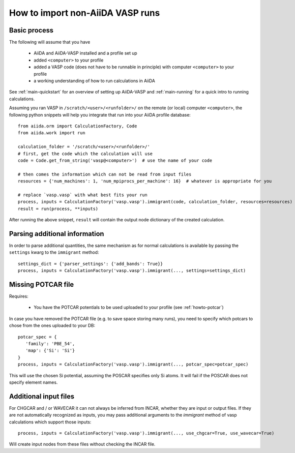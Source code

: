 How to import non-AiiDA VASP runs
=================================

Basic process
-------------

The following will assume that you have

 * AiiDA and AiiDA-VASP installed and a profile set up
 * added ``<computer>`` to your profile
 * added a VASP code (does not have to be runnable in principle) with computer ``<computer>`` to your profile
 * a working understanding of how to run calculations in AiiDA

See :ref:`main-quickstart` for an overview of setting up AiiDA-VASP and :ref:`main-running` for a quick intro to running calculations.

Assuming you ran VASP in ``/scratch/<user>/<runfolder>/`` on the remote (or local) computer ``<computer>``, the following python snippets will help you integrate that run into your AiiDA profile database::

   from aiida.orm import CalculationFactory, Code
   from aiida.work import run

   calculation_folder = '/scratch/<user>/<runfolder>/'
   # first, get the code which the calculation will use
   code = Code.get_from_string('vasp@<computer>')  # use the name of your code

   # then comes the information which can not be read from input files
   resources = {'num_machines': 1, 'num_mpiprocs_per_machine': 16}  # whatever is appropriate for you

   # replace `vasp.vasp` with what best fits your run
   process, inputs = CalculationFactory('vasp.vasp').immigrant(code, calculation_folder, resources=resources)
   result = run(process, **inputs)

After running the above snippet, ``result`` will contain the output node dictionary of the created calculation.

Parsing additional information
------------------------------

In order to parse additional quantities, the same mechanism as for normal calculations is available by passing the ``settings`` kwarg to the ``immigrant`` method::

   settings_dict = {'parser_settings': {'add_bands': True}}
   process, inputs = CalculationFactory('vasp.vasp').immigrant(..., settings=settings_dict)

Missing POTCAR file
-------------------

Requires:

 * You have the POTCAR potentials to be used uploaded to your profile (see :ref:`howto-potcar`)

In case you have removed the POTCAR file (e.g. to save space storing many runs), you need to specify which potcars to chose from the ones uploaded to your DB::

   potcar_spec = {
      'family': 'PBE_54',
      'map': {'Si': 'Si'}
   }
   process, inputs = CalculationFactory('vasp.vasp').immigrant(..., potcar_spec=potcar_spec)

This will use the chosen Si potential, assuming the POSCAR specifies only Si atoms. It will fail if the POSCAR does not specify element names.

Additional input files
----------------------

For CHGCAR and / or WAVECAR it can not always be inferred from INCAR, whether they are input or output files. If they are not automatically recognized as inputs, you may pass additional arguments to the `immigrant` method of vasp calculations which support those inputs::

   process, inputs = CalculationFactory('vasp.vasp').immigrant(..., use_chgcar=True, use_wavecar=True)

Will create input nodes from these files without checking the INCAR file.
